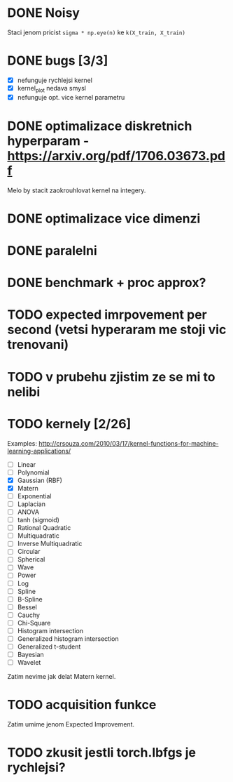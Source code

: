 * DONE Noisy

  Staci jenom pricist ~sigma * np.eye(n)~ ke ~k(X_train, X_train)~

* DONE bugs [3/3]

  - [X] nefunguje rychlejsi kernel
  - [X] kernel_plot nedava smysl
  - [X] nefunguje opt. vice kernel parametru

* DONE optimalizace diskretnich hyperparam - https://arxiv.org/pdf/1706.03673.pdf

  Melo by stacit zaokrouhlovat kernel na integery.

* DONE optimalizace vice dimenzi

* DONE paralelni

* DONE benchmark + proc approx?

* TODO expected imrpovement per second (vetsi hyperaram me stoji vic trenovani)

* TODO v prubehu zjistim ze se mi to nelibi

* TODO kernely [2/26]

  Examples: http://crsouza.com/2010/03/17/kernel-functions-for-machine-learning-applications/

  - [ ] Linear
  - [ ] Polynomial
  - [X] Gaussian (RBF)
  - [X] Matern
  - [ ] Exponential
  - [ ] Laplacian
  - [ ] ANOVA
  - [ ] tanh (sigmoid)
  - [ ] Rational Quadratic
  - [ ] Multiquadratic
  - [ ] Inverse Multiquadratic
  - [ ] Circular
  - [ ] Spherical
  - [ ] Wave
  - [ ] Power
  - [ ] Log
  - [ ] Spline
  - [ ] B-Spline
  - [ ] Bessel
  - [ ] Cauchy
  - [ ] Chi-Square
  - [ ] Histogram intersection
  - [ ] Generalized histogram intersection
  - [ ] Generalized t-student
  - [ ] Bayesian
  - [ ] Wavelet

  Zatim nevime jak delat Matern kernel.

* TODO acquisition funkce

  Zatim umime jenom Expected Improvement.

* TODO zkusit jestli torch.lbfgs je rychlejsi?
